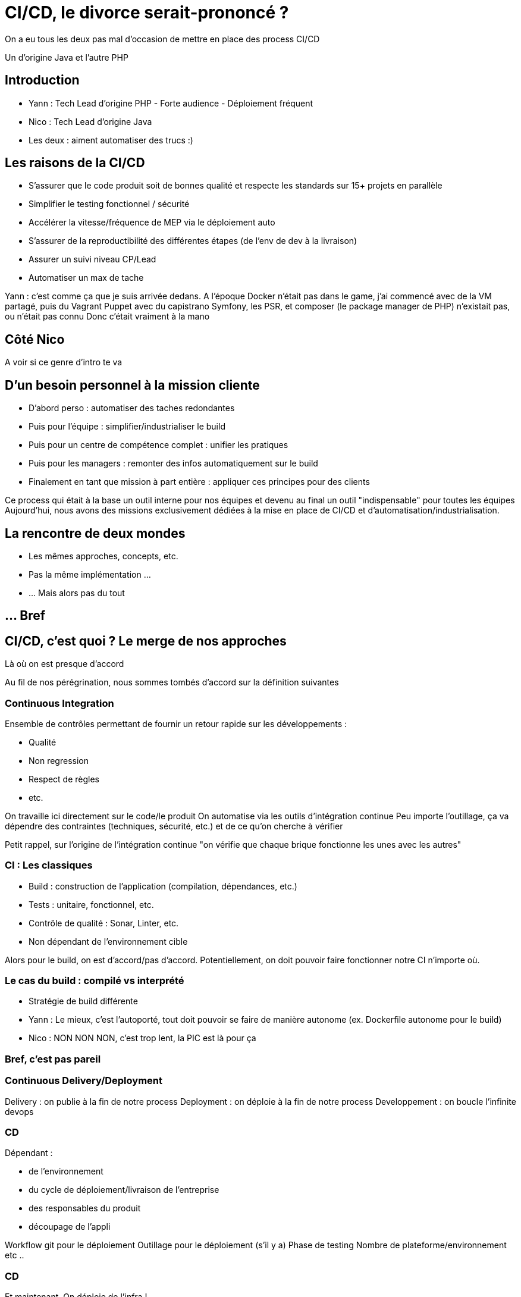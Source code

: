 = CI/CD, le divorce serait-prononcé ?
:source-highlighter: highlightjs

[.notes]
--
On a eu tous les deux pas mal d'occasion de mettre en place des process CI/CD

Un d'origine Java et l'autre PHP
--

// Partie 1 : Introduction


== Introduction

* Yann : Tech Lead d'origine PHP - Forte audience - Déploiement fréquent
* Nico : Tech Lead d'origine Java

* Les deux : aiment automatiser des trucs :)

== Les raisons de la CI/CD

* S'assurer que le code produit soit de bonnes qualité et respecte les standards sur 15+ projets en parallèle
* Simplifier le testing fonctionnel / sécurité
* Accélérer la vitesse/fréquence de MEP via le déploiement auto
* S'assurer de la reproductibilité des différentes étapes (de l'env de dev à la livraison)
* Assurer un suivi niveau CP/Lead

* Automatiser un max de tache

[.notes]
--
Yann : c'est comme ça que je suis arrivée dedans.
A l'époque Docker n'était pas dans le game, j'ai commencé avec de la VM partagé, puis du Vagrant Puppet avec du capistrano
Symfony, les PSR, et composer (le package manager de PHP) n'existait pas, ou n'était pas connu
Donc c'était vraiment à la mano
--

== Côté Nico

[.notes]
--
A voir si ce genre d'intro te va
--

== D'un besoin personnel à la mission cliente

* D'abord perso : automatiser des taches redondantes
* Puis pour l'équipe : simplifier/industrialiser le build
* Puis pour un centre de compétence complet : unifier les pratiques
* Puis pour les managers : remonter des infos automatiquement sur le build
* Finalement en tant que mission à part entière : appliquer ces principes pour des clients

[.notes]
--
Ce process qui était à la base un outil interne pour nos équipes et devenu au final un outil "indispensable" pour toutes les équipes
Aujourd'hui, nous avons des missions exclusivement dédiées à la mise en place de CI/CD et d'automatisation/industrialisation.
--

== La rencontre de deux mondes

* Les mêmes approches, concepts, etc.
* Pas la même implémentation ...
* ... Mais alors pas du tout

== ... Bref



// Partie 2 : CI/CD, c'est quoi ?




== CI/CD, c'est quoi ? Le merge de nos approches

Là où on est presque d'accord

[.notes]
--
Au fil de nos pérégrination, nous sommes tombés d'accord sur la définition suivantes
--

=== Continuous Integration

Ensemble de contrôles permettant de fournir un retour rapide sur les développements :

* Qualité
* Non regression
* Respect de règles
* etc.

[.notes]
--
On travaille ici directement sur le code/le produit
On automatise via les outils d'intégration continue
Peu importe l'outillage, ça va dépendre des contraintes (techniques, sécurité, etc.) et de ce qu'on cherche à vérifier

Petit rappel, sur l'origine de l'intégration continue "on vérifie que chaque brique fonctionne les unes avec les autres"
--

=== CI : Les classiques

* Build : construction de l'application (compilation, dépendances, etc.)
* Tests : unitaire, fonctionnel, etc.
* Contrôle de qualité : Sonar, Linter, etc.
* Non dépendant de l'environnement cible

[.notes]
--
Alors pour le build, on est d'accord/pas d'accord.
Potentiellement, on doit pouvoir faire fonctionner notre CI n'importe où.
--

=== Le cas du build : compilé vs interprété

* Stratégie de build différente

[.notes]
--
* Yann : Le mieux, c'est l'autoporté, tout doit pouvoir se faire de manière autonome (ex. Dockerfile autonome pour le build)
* Nico : NON NON NON, c'est trop lent, la PIC est là pour ça
--

=== Bref, c'est pas pareil

=== Continuous Delivery/Deployment

Delivery : on publie à la fin de notre process
Deployment : on déploie à la fin de notre process
Developpement : on boucle l'infinite devops

=== CD

Dépendant :

* de l'environnement
* du cycle de déploiement/livraison de l'entreprise
* des responsables du produit
* découpage de l'appli

[.notes]
--
Workflow git pour le déploiement
Outillage pour le déploiement (s'il y a)
Phase de testing
Nombre de plateforme/environnement
etc ..
--

=== CD

Et maintenant,
On déploie de l'infra !

[.notes]
--
--


=== CD

Ce n'est plus "que de la technique".

=== Et un peu de vocabulaire

Là, on est d'accord :

* Process : ensemble d'actions fait à la suite les uns des autres pour obtenir un résultat (un algo quoi !)





// Partie 3 : La pratique des pipelines






== La pratique des pipelines

(HDD : Hype Driven Development :D)

[.notes]
--
On va aborder quelques experiences vécues et les leçons que nous en avons tiré
--

== Quelques REX

== Le cas "Faites ce que vous voulez" (OAB)

* Objectif : industrialisez car c'est bien  (en gros, trouver un truc pour qu'on gagne plus d'argent)

* Problème : fait par des devs pour des devs

[.notes]
--
Yann: Industrialisation chez OAB
--

=== Résultat

* Le process CI/CD fonctionne très bien
* Métriques qualité précises et top

* Obligé de bloquer certains jobs pour que ça ne parte pas en prod
* Les managers ne comprennent pas ce qu'il se passe
* Aucun contrôle du process

== Le cas "Equipe devops dans sa tour d'ivoire" (MEAE)

=== Le contexte

* ReactJs
* Artifactory
* Framework maison
* VM standard pour la recette

[.notes]
--
* Contexte particulier, silotage fort entre les équipes
* Pas de relation avec les équipes de dev
--

=== Le besoin

La mission demandée par le client :

* Automatisation de la CI autour du framework
* Déploiement auto en recette
* Mise à dispo aux équipes de dev par la doc ...

=== Mal vécu et inutile

* Pas d'adhésion des équipes de dev
* Vécu comme une punition, pas comme une aide
* Ne correspond pas à leur manière de travailler

=== Ex.: Sonar

* Sonar : analyses post-commit
* Les règles de nommage ne sont pas normalisées entre les projets
* L'architecture des projets n'est pas normalisées non plus
* La configuration des postes n'est pas la même que celle de Sonar

=== Ex.: Build

* L'enfer, chaque projet avait une stratégie de build différente

=== Résultat

* 6 mois de travail

* ne correspond pas au besoin des équipes de dev/managers
* trop rigide par rapport à la diversité des types de projet
* difficile à mettre en place
* trop spécifique

* V2 en cours ...

== Une méthode plus que des outils

* Pipeline == implémentation d'un process de CI/CD
* Pipeline != script

== La définition d'un pipeline par le bon bout

=== 1 - Définir les objectifs de notre CI

Définition des contraintes du projet :

* Besoin spécifique en perf/sécurité/qualité/accessibilité, etc ?
* Build complexe ? Multi plateforme ?
* Règles de l'entreprise à respecter (nommage, peu importe en fait)
* Qui doit voir quoi ? quand ? et surtout comment ?

[.notes]
--
Typiquement, on ne va pas attendre la même chose de la CI sur du Web que d'une appli lourde pour des drones.
--

=== 1 - Définir les objectifs de notre CI

Et on fait des dessins !
[.notes]
--
--

=== 2 - Analyser les process de dev/déploiement existant

Mise en place d'une CI :

* Normalisation du process de dev
* Ne pas "révolutionner" le process de dev
* C'est un outil qui doit aider et non pas être une contrainte

[.notes]
--
On va chercher une adhésion des utilisateurs, sinon c'est inutile ou ce sera mal vécu
--

=== 3 - Etapes clés/cas particuliers

On va déterminer les étapes clés du process (souvent lors d'un changement d'acteur)

Ex.:

* On déploie tous les mois
* On a une équipe dédiée à vérifier que les titres sont en rouge
* Il n'y a que le lead qui peut builder l'application
* Les clés d'accès aux plateformes sont détenus par le chef uniquement

=== 4 - Les retours/métriques

En fonction des utilisateurs :

* Niveau de précision (un indicateur/la totale)
* Facilité d'accès (page web, envoie de mail, fichier, mail, etc.)
* Intégration dans un système existant ?

=== 5 - Automatiser ou ne pas automatiser ?

Tout automatiser n'est pas toujours (voir rarement) la meilleure solution.

* Complexité
* Process
* Equipes dev/ops différentes
* CI / CD : problématiques/besoins différents
* Déploiement auto sur tous les environnements ?

[.notes]
--
C'est à ce moment qu'on se rend compte que CI et CD ne sont pas DU TOUT le même chose, en particulier pour du déploiement auto
Ca permet d'éliminer immédiatement des problématiques d'implémentation
MAIS ça reste de le process
--

=== 6 - Choix des outils

On peut enfin choisir l'outillage.

* Ils doivent pouvoir implémenter les règles découvertes par les étapes précédentes
* CI : on se calle généralement sur les outils classiques du langage/metier
* CD : ... ben ça dépend des stacks, process, etc.

=== 7 - On commence seulement à implémenter

* On a les process
* On a les acteurs
* On a les métriques
* On a les outils

Let's go dev !






// Partie 4 : L'ère du "All as Code"




== L'ère du "All As Code"

All as Code :

* Reproductibilité
* Maintenabilité
* Versionning

[.notes]
--
On passe rapidement sur les avantages, de toute façon l'audience devrait déjà les connaitres
--

=== Gestion des sources

[source,bash]
----
.eslintrc
.jenkins/
.terraform/
.docker/
docs/
Jenkinsfile
sonar-project.properties
package.json
Dockerfile
...
----

[.notes]
--
Voici à quoi ressemble la racine de nos projets maintenant
--

=== C'est le bordel

=== Quelques conseils

* Favoriser les outils configurables par fichier
* Utiliser le nommage standard (si existant)
* Définir des règles d'organisation
* Export de certaines conf. dans un autre dépôt git ?

[.notes]
--
Pourquoi les standards ? car TOUTES les documentations utilisent les règles standards et tout le monde les connait
Vous allez avoir autre chose à maintenir qu'un nommage spécifique à votre entreprise/projet
Par exemple, nous mettons un point devant nos repertoires de configuration
Export : pour les pipelines standardisés
--

=== Utiliser les standards

* Connus
* Documentés
* Un truc de moins à maintenir

[.notes]
--
Ex. les fichiers de configuration, ne nous amuser à pas les renommer, vous allez galérer à les maintenir
--

== Parallèle avec les pratiques de dev

Au final, on retombe sur des problématiques classiques de développement.

== Quelques REX

== Le cas "Générique à donf" (MEAE)

* Peu importe la technos, on veut les même étapes pour :
** Java
** Javascript
** Typescript
** Framework maison basé sur React

[.notes]
--
* Décrire les étapes à réaliser est très différent de les automatiser.
* Du coup, on est parti sur le classique TU, build, quality, deliver, deploy integration, TF
--

=== Les étapes prévues

* TU
* Build
* Quality
* Deliver
* Deploy integration
* TF

=== Problème : Code compilé vs code Exécuté

* Pour faire les tests en Typescript, il faut builder d'abord
* Pas besoins en Javascript

Donc :

* Build pour les tests ?
* TU
* Build pour la release ?
* Quality

[.notes]
--
Des problèmes de cas particulier, de généricité, viennent polluer vos scripts, comme on en rencontre de le dev classique
--

=== Résultats

* On passe plus de temps à maintenir le process dû aux cas particuliers qu'à ajouter des fonctionnalités
* Réutilisation des jobs/stages très complexes

=== Quelques solutions

* Soit avoir un pipeline (script) générique trèèèèès haut niveau (avec seulement les I/O de chaque job, et l'ordre d'exécution et encore)
* Soit pas de pipeline (script) générique






== Factorisation & Reuse

* Factoriser les jobs unitaires si le SOLID est bien respecté
* Sinon copier coller

=== Ex. Job Sonar - the bad way (OpenClosed principle broken)

[source,yaml]
----
.sonar:
  image:
    name: $CI_IMAGE_SONAR_SCANNER
    entrypoint: [""]
  variables:
    SONAR_HOST_URL: 'http://mon-sonar'
    SONAR_TOKEN: 'mon token'
    PROJECT_KEY: ''
    GIT_DEPTH: 0
    PROJECT_VERSION: $CI_COMMIT_REF_SLUG
  script:
    - sonar-scanner
      -Dsonar.qualitygate.wait=true
      -Dsonar.projectKey=$PROJECT_KEY
      -Dsonar.projectVersion=$PUBLISH_VERSION
      -Dsonar.sources=./src
      -Dsonar.tests=tests/
----

[.notes]
--
Ici, on impose une organisation aux sources du projet, c'est dommage et bloquant. EN gros, on ne respecte pas l'openclosed principe. La moindre modification est complexe.
--

=== Ex. Job Sonar - the good way

[source,yaml]
----
.sonar:
  image:
    name: $CI_IMAGE_SONAR_SCANNER
    entrypoint: [""]
  variables:
    SONAR_HOST_URL: ''
    SONAR_TOKEN: ''
    PROJECT_KEY: ''
    GIT_DEPTH: 0
    PROJECT_VERSION: $CI_COMMIT_REF_SLUG
  script:
    - sonar-scanner
      -Dsonar.qualitygate.wait=true
      -Dsonar.projectKey=$PROJECT_KEY
      -Dsonar.projectVersion=$PUBLISH_VERSION
      -Dproject.settings=./sonar-project.properties
----

[.notes]
--
Ici, on impose certaines règles relatives à sonar (project key, version), mais on laisse le reste extensible via les sonar properties
Pas de modification à faire en fonction du projet
--

=== Le découplage

* Single responsability par exemple
* Organiser vos jobs/steps comme vous découperiez des classes
* Une approche développement par contrat (AKA interface) pour chaque jobs/steps
* Bonus : Ca simplifiera le reuse et la factorisation

"De quoi j'ai besoin pour effectuer cette action, qu'est ce que je livre en sortie"

=== Gestion de l'erreur

=== Pipeline micro-services ?

== Allons plus loin
